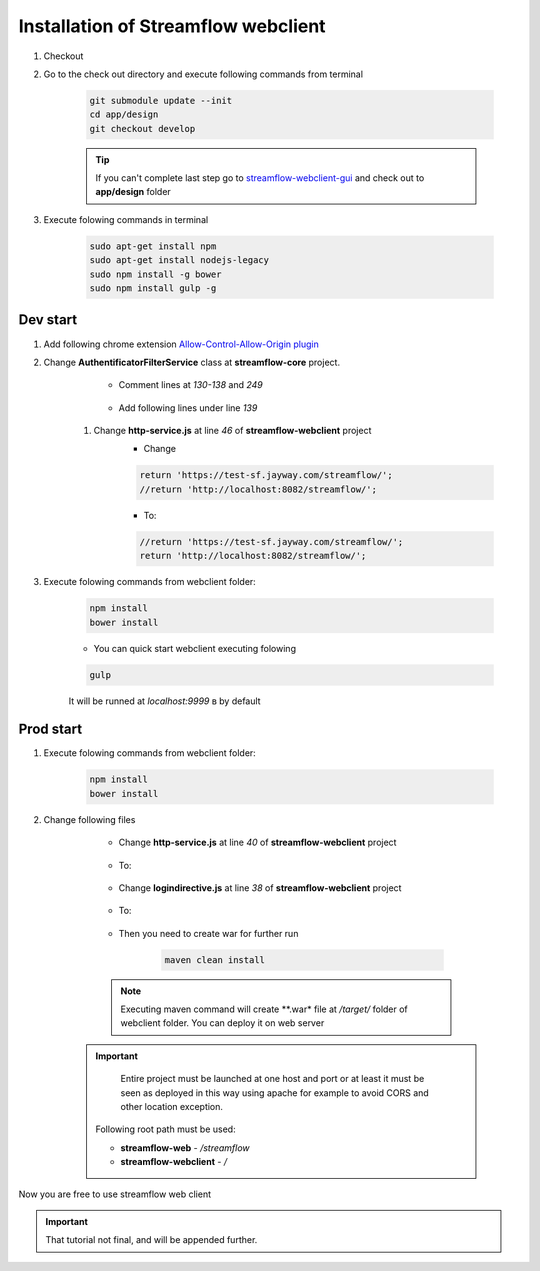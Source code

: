 Installation of Streamflow webclient
============


#. Checkout
#. Go to the check out directory and execute following commands from terminal 

    .. code-block:: bash

        git submodule update --init
        cd app/design
        git checkout develop

    .. tip::
	If you can't complete last step go to `streamflow-webclient-gui <https://github.com/jayway/streamflow-webclient-gui>`_ and check out to **app/design** folder

#. Execute folowing commands in terminal

    .. code-block:: bash

        sudo apt-get install npm
        sudo apt-get install nodejs-legacy
        sudo npm install -g bower
        sudo npm install gulp -g

Dev start
------------------

#. Add following chrome extension `Allow-Control-Allow-Origin plugin <https://chrome.google.com/webstore/detail/allow-control-allow-origi/nlfbmbojpeacfghkpbjhddihlkkiljbi>`_

#. Change **AuthentificatorFilterService** class at **streamflow-core** project.

	* Comment lines at *130-138* and *249*

		.. code-block:: java
		     :linenos:
    		     :lineno-start: 130


    		     if (challengeResponse == null)
    		     {
    		        response.setStatus(Status.CLIENT_ERROR_UNAUTHORIZED);
    		        response.getChallengeRequests().add(new ChallengeRequest(ChallengeScheme.HTTP_BASIC, "Streamflow"));
    		        return Filter.STOP;
    		     } else
    		     {
    		        String username = challengeResponse.getIdentifier();
    		        String password = new String(challengeResponse.getSecret());

    		.. code-block:: java
		     :linenos:
    		     :lineno-start: 248

    		      			return Filter.CONTINUE;
    					}
          			}

    	* Add following lines under line *139*

		.. code-block:: java
		     :linenos:
    		     :lineno-start: 140

    			String username = "administrator";
    		       	String password = "administrator";

    #. Change **http-service.js** at line *46* of **streamflow-webclient** project
	* Change

	.. code-block:: javascript

		return 'https://test-sf.jayway.com/streamflow/';
        	//return 'http://localhost:8082/streamflow/';

	* To:

	.. code-block:: javascript

		//return 'https://test-sf.jayway.com/streamflow/';
        	return 'http://localhost:8082/streamflow/';

#. Execute folowing commands from webclient folder:

	.. code-block:: bash

		npm install
		bower install

	* You can quick start webclient executing folowing

	.. code-block:: bash

		gulp

	.. note::
	It will be runned at *localhost:9999* в by default

Prod start
------------------

#. Execute folowing commands from webclient folder:

	.. code-block:: bash

		npm install
		bower install

#. Change following files

    	* Change **http-service.js** at line *40* of **streamflow-webclient** project

            .. code-block:: javascript
		:linenos:
    		:lineno-start: 40

                    var prodUrl = urlPrefix + '://' + host +':'+ port + '/webclient/api/';

      	* To:

            .. code-block:: javascript
		:linenos:
    		:lineno-start: 40

                    var prodUrl = urlPrefix + '://' + host +':'+ port + '/streamflow/webclient/api/';

       	* Change **logindirective.js** at line *38* of **streamflow-webclient** project

	     .. code-block:: javascript
		:linenos:
	    	:lineno-start: 38

     	  		url= $location.$$protocol + '://username:password@' + $location.$$host + ':' + $location.$$port + '/webclient/api';

    	* To:

	    .. code-block:: javascript
		:linenos:
    		:lineno-start: 38

   	    		url= $location.$$protocol + '://username:password@' + $location.$$host + ':' + $location.$$port + '/streamflow/webclient/api';

    	* Then you need to create war for further run

    		.. code-block:: bash

			maven clean install

	.. note::
		Executing maven command will create **.war* file at */target/* folder of webclient folder. You can deploy it on web server

    .. important::
		Entire project must be launched at one host and port or at least it must be seen as deployed in this way using apache for example to avoid CORS and other location exception.
        Following root path must be used:

        * **streamflow-web** - */streamflow*
        * **streamflow-webclient** - */*

Now you are free to use streamflow web client

.. important::
	That tutorial not final, and will be appended further.
